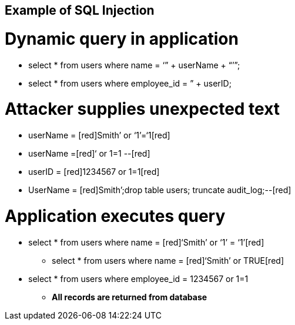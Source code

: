 == Example of SQL Injection

= Dynamic query in application
* select * from users where name = ‘” + userName + “’”;
* select * from users where employee_id = ” + userID;

= Attacker supplies unexpected text
* userName = [red]Smith’ or ‘1’=‘1[red]
* userName =[red]‘ or 1=1 --[red]
* userID = [red]1234567 or 1=1[red]
* UserName = [red]Smith’;drop table users; truncate audit_log;--[red]

= Application executes query
* select * from users where name = [red]‘Smith’ or ‘1’ = ‘1’[red]
** select * from users where name = [red]‘Smith’ or TRUE[red]
* select * from users where employee_id = 1234567 or 1=1
** *All records are returned from database*
